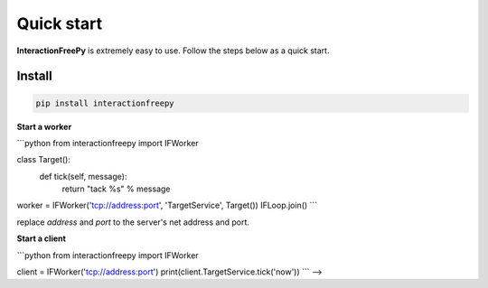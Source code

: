 Quick start
=====

**InteractionFreePy** is extremely easy to use.
Follow the steps below as a quick start.

Install
------------

.. code-block:: shell

    pip install interactionfreepy





**Start a worker**

```python
from interactionfreepy import IFWorker

class Target():
    def tick(self, message):
        return "tack %s" % message

worker = IFWorker('tcp://address:port', 'TargetService', Target())
IFLoop.join()
```

replace `address` and `port` to the server's net address and port.

**Start a client**

```python
from interactionfreepy import IFWorker

client = IFWorker('tcp://address:port')
print(client.TargetService.tick('now'))
``` -->